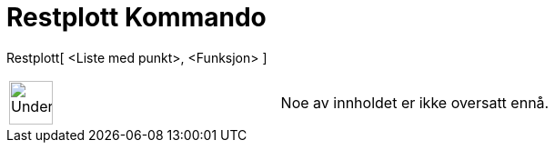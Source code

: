 = Restplott Kommando
:page-en: commands/ResidualPlot
ifdef::env-github[:imagesdir: /nb/modules/ROOT/assets/images]

Restplott[ <Liste med punkt>, <Funksjon> ]::

[width="100%",cols="50%,50%",]
|===
a|
image:48px-UnderConstruction.png[UnderConstruction.png,width=48,height=48]

|Noe av innholdet er ikke oversatt ennå.
|===
